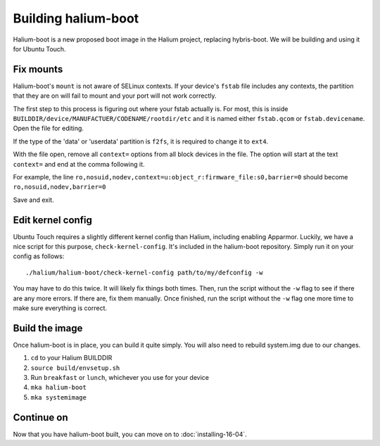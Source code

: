 Building halium-boot
=====================

Halium-boot is a new proposed boot image in the Halium project, replacing hybris-boot. We will be building and using it for Ubuntu Touch.

Fix mounts
----------

Halium-boot's ``mount`` is not aware of SELinux contexts. If your device's ``fstab`` file includes any contexts, the partition that they are on will fail to mount and your port will not work correctly.

The first step to this process is figuring out where your fstab actually is. For most, this is inside ``BUILDDIR/device/MANUFACTUER/CODENAME/rootdir/etc`` and it is named either ``fstab.qcom`` or ``fstab.devicename``. Open the file for editing.

If the type of the 'data' or 'userdata' partition is ``f2fs``, it is required to change it to ``ext4``.

With the file open, remove all ``context=`` options from all block devices in the file. The option will start at the text ``context=`` and end at the comma following it.

For example, the line ``ro,nosuid,nodev,context=u:object_r:firmware_file:s0,barrier=0`` should become ``ro,nosuid,nodev,barrier=0``

Save and exit.

Edit kernel config
------------------

Ubuntu Touch requires a slightly different kernel config than Halium, including enabling Apparmor. Luckily, we have a nice script for this purpose, ``check-kernel-config``. It's included in the halium-boot repository. Simply run it on your config as follows::

    ./halium/halium-boot/check-kernel-config path/to/my/defconfig -w

You may have to do this twice. It will likely fix things both times. Then, run the script without the ``-w`` flag to see if there are any more errors. If there are, fix them manually. Once finished, run the script without the ``-w`` flag one more time to make sure everything is correct.

Build the image
---------------

Once halium-boot is in place, you can build it quite simply. You will also need to rebuild system.img due to our changes.

1. ``cd`` to your Halium BUILDDIR
2. ``source build/envsetup.sh``
3. Run ``breakfast`` or ``lunch``, whichever you use for your device
4. ``mka halium-boot``
5. ``mka systemimage``

Continue on
-----------

Now that you have halium-boot built, you can move on to :doc:`installing-16-04`.
